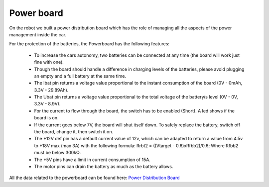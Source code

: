Power board
------------

On the robot we built a power distribution board which has the role of managing all the aspects of the power 
management inside the car.

.. image::  ../../images/hardwaresetupforcar/Powerboard/powerboard_plain.png
  :align: center
  :width: 80%

For the protection of the batteries, the Powerboard has the following features:

    - To increase the cars autonomy, two batteries can be connected at any time (the board will work just fine with one). 
    - Though the board should handle a difference in charging levels of the batteries, please avoid plugging an empty and a full battery at the same time.
    - The Ibat pin returns a voltage value proportional to the instant consumption of the board (0V - 0mAh, 3.3V - 29.89Ah).
    - The Ubat pin returns a voltage value proportional to the total voltage of the battery/s level (0V - 0V, 3.3V - 8.9V).
    - For the current to flow through the board, the switch has to be enabled (Short). A led shows if the board is on.
    - If the current goes below 7V, the board will shut itself down. To safely replace the battery, switch off the board, change it, then switch it on.
    - The +12V def pin has a default current value of 12v, which can be adapted to return a value from 4.5v to +18V max (max 3A) with the following formula: Rrbt2 = ((Vtarget - 0.6)xRfbb2)/0.6; Where Rfbb2 must be below 300kΩ.
    - The +5V pins have a limit in current consumption of 15A.
    - The motor pins can drain the battery as much as the battery allows. 

All the data related to the powerboard can be found here:
`Power Distribution Board <https://github.com/ECC-BFMC/Documentation/blob/master/PCB/PWR_Board>`_
